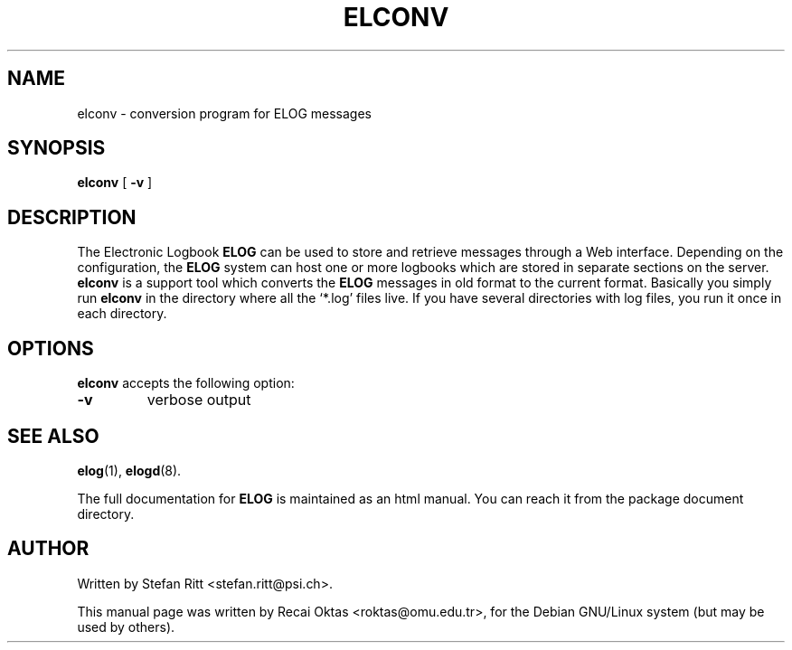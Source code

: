 .\"                                      Hey, EMACS: -*- nroff -*-
.\" First parameter, NAME, should be all caps
.\" Second parameter, SECTION, should be 1-8, maybe w/ subsection
.\" other parameters are allowed: see man(7), man(1)
.TH ELCONV 1 "January 15, 2003"
.\" Please adjust this date whenever revising the manpage.
.\"
.\" Some roff macros, for reference:
.\" .nh        disable hyphenation
.\" .hy        enable hyphenation
.\" .ad l      left justify
.\" .ad b      justify to both left and right margins
.\" .nf        disable filling
.\" .fi        enable filling
.\" .br        insert line break
.\" .sp <n>    insert n+1 empty lines
.\" for manpage-specific macros, see man(7)
.SH NAME
elconv \- conversion program for ELOG messages
.SH SYNOPSIS
.sp
\fBelconv\fR [ \fB-v\fR ]
.SH DESCRIPTION
.PP
The Electronic Logbook
.B ELOG
can be used to store and retrieve messages through a Web interface. Depending
on the configuration, the
.B ELOG
system can host one or more logbooks which are stored in separate sections on
the server.
.B elconv
is a support tool which converts the
.B ELOG
messages in old format to the current format. Basically you simply run
.B elconv
in the directory where all the `*.log' files live. If you have several
directories with log files, you run it once in each directory.
.SH OPTIONS
\fBelconv\fP accepts the following option:
.TP
.BR \-v
verbose output
.SH SEE ALSO
.BR elog (1),
.BR elogd (8).
.PP
The full documentation for
.B ELOG
is maintained as an html manual. You can reach it from the package document
directory.
.SH AUTHOR
Written by Stefan Ritt <stefan.ritt@psi.ch>.
.PP
This manual page was written by Recai Oktas <roktas@omu.edu.tr>, for the Debian
GNU/Linux system (but may be used by others).
